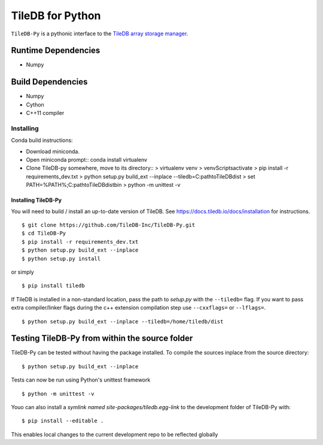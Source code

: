 TileDB for Python
#################
``TileDB-Py`` is a pythonic interface to the `TileDB array storage manager <http://tiledb.io>`_.


Runtime Dependencies
------------
* Numpy

Build Dependencies
------------------
* Numpy
* Cython
* C++11 compiler

Installing
==========

Conda build instructions:

- Download miniconda.
- Open miniconda prompt::
  conda install virtualenv
- Clone TileDB-py somewhere, move to its directory::
  > virtualenv venv
  > venv\Scripts\activate
  > pip install -r requirements_dev.txt
  > python setup.py build_ext --inplace --tiledb=C:\path\to\TileDB\dist
  > set PATH=%PATH%;C:\path\to\TileDB\dist\bin
  > python -m unittest -v
  
Installing TileDB-Py
''''''''''''''''''''

You will need to build / install an up-to-date version of TileDB. 
See https://docs.tiledb.io/docs/installation for instructions.

::

   $ git clone https://github.com/TileDB-Inc/TileDB-Py.git
   $ cd TileDB-Py
   $ pip install -r requirements_dev.txt
   $ python setup.py build_ext --inplace
   $ python setup.py install

or simply

::

   $ pip install tiledb

If TileDB is installed in a non-standard location, pass the path to `setup.py` with the ``--tiledb=`` flag.
If you want to pass extra compiler/linker flags during the c++ extension compilation step use ``--cxxflags=`` or ``--lflags=``.

::

  $ python setup.py build_ext --inplace --tiledb=/home/tiledb/dist 

Testing TileDB-Py from within the source folder
-----------------------------------------------

TileDB-Py can be tested without having the package installed.
To compile the sources inplace from the source directory:

::

    $ python setup.py build_ext --inplace

Tests can now be run using Python's unittest framework

::

    $ python -m unittest -v

Youo can also install a `symlink named site-packages/tiledb.egg-link` to the development folder of TileDB-Py with:

::

    $ pip install --editable .

This enables local changes to the current development repo to be reflected globally
